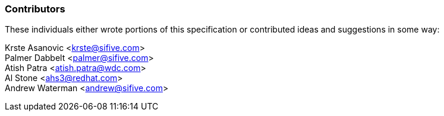 ### Contributors

These individuals either wrote portions of this specification or contributed
ideas and suggestions in some way:

[%hardbreaks]
Krste Asanovic <krste@sifive.com>
Palmer Dabbelt <palmer@sifive.com>
Atish Patra <atish.patra@wdc.com>
Al Stone <ahs3@redhat.com>
Andrew Waterman <andrew@sifive.com>

